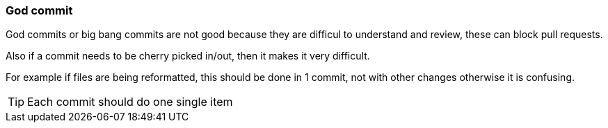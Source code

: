 === God commit

God commits or big bang commits are not good because they are difficul to understand and review, these can block pull requests.

Also if a commit needs to be cherry picked in/out, then it makes it very difficult.

For example if files are being reformatted, this should be done in 1 commit, not with other changes otherwise it is confusing.

TIP: Each commit should do one single item
